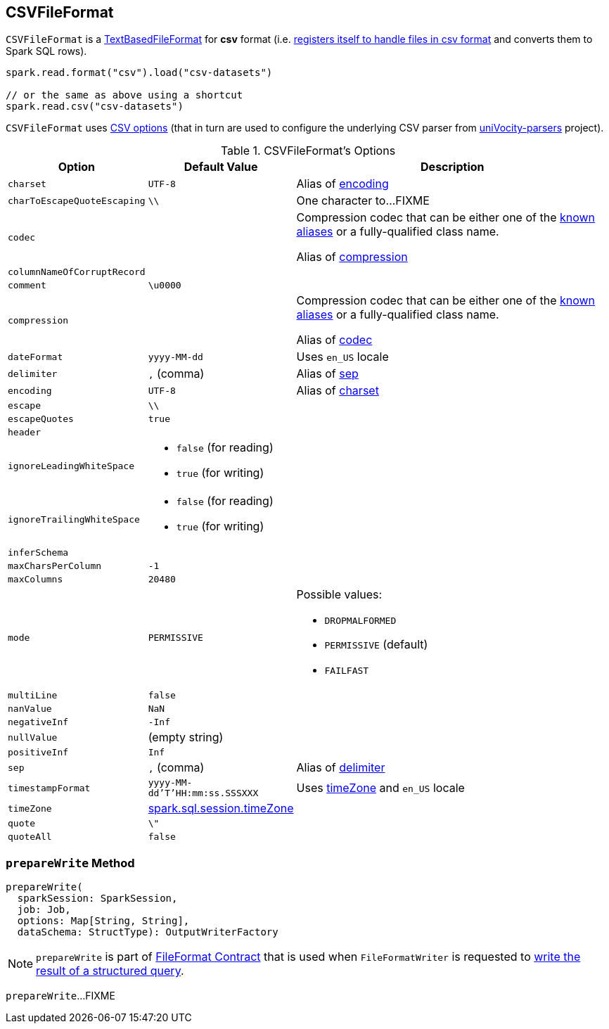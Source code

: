 == [[CSVFileFormat]] CSVFileFormat

[[shortName]]
`CSVFileFormat` is a link:spark-sql-TextBasedFileFormat.adoc[TextBasedFileFormat] for *csv* format (i.e. link:spark-sql-DataSourceRegister.adoc#shortName[registers itself to handle files in csv format] and converts them to Spark SQL rows).

[source, scala]
----
spark.read.format("csv").load("csv-datasets")

// or the same as above using a shortcut
spark.read.csv("csv-datasets")
----

`CSVFileFormat` uses <<CSVOptions, CSV options>> (that in turn are used to configure the underlying CSV parser from https://github.com/uniVocity/univocity-parsers[uniVocity-parsers] project).

[[options]]
[[CSVOptions]]
.CSVFileFormat's Options
[cols="1,1,3",options="header",width="100%"]
|===
| Option
| Default Value
| Description

| [[charset]] `charset`
| `UTF-8`
|

Alias of <<encoding, encoding>>

| [[charToEscapeQuoteEscaping]] `charToEscapeQuoteEscaping`
| `\\`
| One character to...FIXME

| [[codec]] `codec`
|
a| Compression codec that can be either one of the link:spark-sql-CompressionCodecs.adoc#shortCompressionCodecNames[known aliases] or a fully-qualified class name.

Alias of <<compression, compression>>

| [[columnNameOfCorruptRecord]] `columnNameOfCorruptRecord`
|
|

| [[comment]] `comment`
| `\u0000`
|

| [[compression]] `compression`
|
a| Compression codec that can be either one of the link:spark-sql-CompressionCodecs.adoc#shortCompressionCodecNames[known aliases] or a fully-qualified class name.

Alias of <<codec, codec>>

| [[dateFormat]] `dateFormat`
| `yyyy-MM-dd`
| Uses `en_US` locale

| [[delimiter]] `delimiter`
| `,` (comma)
|

Alias of <<sep, sep>>

| [[encoding]] `encoding`
| `UTF-8`
|

Alias of <<charset, charset>>

| [[escape]] `escape`
| `\\`
|

| [[escapeQuotes]] `escapeQuotes`
| `true`
|

| [[header_]] `header`
|
|

| [[ignoreLeadingWhiteSpace]] `ignoreLeadingWhiteSpace`
a|
* `false` (for reading)
* `true` (for writing)
|

| [[ignoreTrailingWhiteSpace]] `ignoreTrailingWhiteSpace`
a|
* `false` (for reading)
* `true` (for writing)
|

| [[inferSchema]] `inferSchema`
|
|

| [[maxCharsPerColumn]] `maxCharsPerColumn`
| `-1`
|

| [[maxColumns]] `maxColumns`
| `20480`
|

| [[mode]] `mode`
| `PERMISSIVE`
a|

Possible values:

* `DROPMALFORMED`
* `PERMISSIVE` (default)
* `FAILFAST`

| [[multiLine]] `multiLine`
| `false`
|

| [[nanValue]] `nanValue`
| `NaN`
|

| [[negativeInf]] `negativeInf`
| `-Inf`
|

| [[nullValue]] `nullValue`
| (empty string)
|

| [[positiveInf]] `positiveInf`
| `Inf`
|

| [[sep]] `sep`
| `,` (comma)
|

Alias of <<delimiter, delimiter>>

| [[timestampFormat]] `timestampFormat`
| `yyyy-MM-dd'T'HH:mm:ss.SSSXXX`
| Uses <<timeZone, timeZone>> and `en_US` locale

| [[timeZone]] `timeZone`
| link:spark-sql-properties.adoc#spark.sql.session.timeZone[spark.sql.session.timeZone]
|

| [[quote]] `quote`
| `\"`
|

| [[quoteAll]] `quoteAll`
| `false`
|
|===

=== [[prepareWrite]] `prepareWrite` Method

[source, scala]
----
prepareWrite(
  sparkSession: SparkSession,
  job: Job,
  options: Map[String, String],
  dataSchema: StructType): OutputWriterFactory
----

NOTE: `prepareWrite` is part of link:spark-sql-FileFormat.adoc#prepareWrite[FileFormat Contract] that is used when `FileFormatWriter` is requested to link:spark-sql-FileFormatWriter.adoc#write[write the result of a structured query].

`prepareWrite`...FIXME
